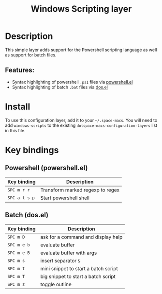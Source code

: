 #+TITLE: Windows Scripting layer

#+TAGS: dsl|layer|programming|script

[[file:img/ps.png]]

* Table of Contents                     :TOC_5_gh:noexport:
- [[#description][Description]]
  - [[#features][Features:]]
- [[#install][Install]]
- [[#key-bindings][Key bindings]]
  - [[#powershell-powershellel][Powershell (powershell.el)]]
  - [[#batch-dosel][Batch (dos.el)]]

* Description
This simple layer adds support for the Powershell scripting language as well
as support for batch files.

** Features:
- Syntax highlighting of powershell =.ps1= files via [[https://github.com/jschaf/powershell.el][powershell.el]]
- Syntax highlighting of batch =.bat= files via [[https://www.e-macswiki.org/e-macs/DosMode][dos.el]]

* Install
To use this configuration layer, add it to your =~/.space-macs=. You will need to
add =windows-scripts= to the existing =dotspace-macs-configuration-layers= list in this
file.

* Key bindings
** Powershell (powershell.el)

| Key binding   | Description                      |
|---------------+----------------------------------|
| ~SPC m r r~   | Transform marked regexp to regex |
| ~SPC a t s p~ | Start powershell shell           |

** Batch (dos.el)

| Key binding | Description                          |
|-------------+--------------------------------------|
| ~SPC m D~   | ask for a command and display help   |
| ~SPC m e b~ | evaluate buffer                      |
| ~SPC m e B~ | evaluate buffer with args            |
| ~SPC m s~   | insert separator =&=                 |
| ~SPC m t~   | mini snippet to start a batch script |
| ~SPC m T~   | big snippet to start a batch script  |
| ~SPC m z~   | toggle outline                       |


